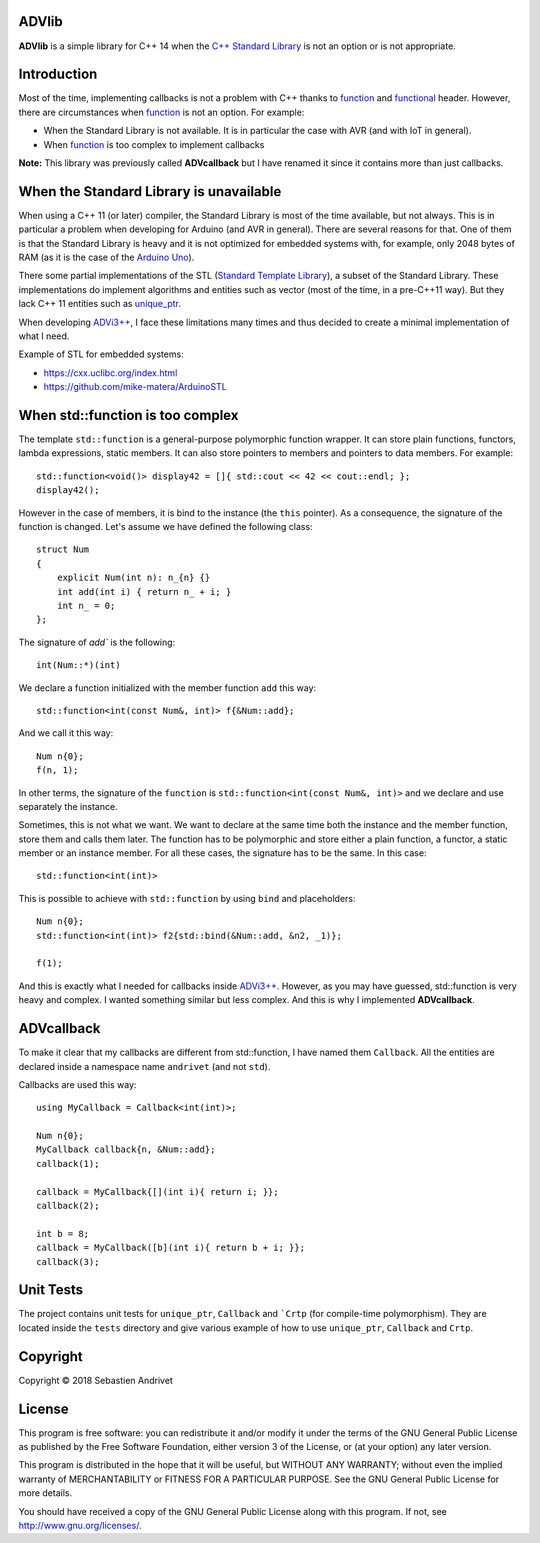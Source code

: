 ADVlib
===========

**ADVlib** is a simple library for C++ 14 when the `C++ Standard Library`_ is not an option or is not appropriate.

.. _`C++ Standard Library`: https://en.wikipedia.org/wiki/C%2B%2B_Standard_Library

.. _`Standard Template Library`: https://en.wikipedia.org/wiki/Standard_Template_Library

.. _function:  http://www.cplusplus.com/reference/functional/function/?kw=function

.. _functional: http://www.cplusplus.com/reference/functional/

Introduction
============

Most of the time, implementing callbacks is not a problem with C++ thanks to function_ and functional_ header. However, there are circumstances when function_ is not an option. For example:

* When the Standard Library is not available. It is in particular the case with AVR (and with IoT in general).

* When function_ is too complex to implement callbacks

**Note:** This library was previously called **ADVcallback** but I have renamed it since it contains more than just callbacks.

When the Standard Library is unavailable
========================================

When using a C++ 11 (or later) compiler, the Standard Library is most of the time available, but not always. This is in particular a problem when developing for Arduino (and AVR in general).
There are several reasons for that. One of them is that the Standard Library is heavy and it is not optimized for embedded systems with, for example, only 2048 bytes of RAM (as it is the case of the `Arduino Uno`_).

There some partial implementations of the STL (`Standard Template Library`_), a subset of the Standard Library. These implementations do implement algorithms and entities such as vector (most of the time, in a pre-C++11 way). But they lack C++ 11 entities such as unique_ptr_.

When developing `ADVi3++`_, I face these limitations many times and thus decided to create a minimal implementation of what I need.

.. _`Arduino Uno`: https://store.arduino.cc/usa/arduino-uno-rev3

.. _unique_ptr: http://www.cplusplus.com/reference/memory/unique_ptr/?kw=unique_ptr

.. _`ADVi3++`: https://github.com/andrivet/ADVi3pp-Marlin

Example of STL for embedded systems:

* https://cxx.uclibc.org/index.html

* https://github.com/mike-matera/ArduinoSTL

When std::function is too complex
=================================

The template ``std::function`` is a general-purpose polymorphic function wrapper. It can store plain functions, functors, lambda expressions, static members. It can also store pointers to members and pointers to data members. For example:

::

    std::function<void()> display42 = []{ std::cout << 42 << cout::endl; };
    display42();

However in the case of members, it is bind to the instance (the ``this`` pointer). As a consequence, the signature of the function is changed. Let's assume we have defined the following class:

::

    struct Num
    {
        explicit Num(int n): n_{n} {}
        int add(int i) { return n_ + i; }
        int n_ = 0; 
    };

The signature of `add`` is the following:

::

    int(Num::*)(int)

We declare a function initialized with the member function ``add`` this way:

::

    std::function<int(const Num&, int)> f{&Num::add};

And we call it this way:

::

    Num n{0};
    f(n, 1);

In other terms, the signature of the ``function`` is ``std::function<int(const Num&, int)>`` and we declare and use separately the instance.

Sometimes, this is not what we want. We want to declare at the same time both the instance and the member function, store them and calls them later. The function has to be polymorphic and store either a plain function, a functor, a static member or an instance member. For all these cases, the signature has to be the same. In this case:

::

    std::function<int(int)>

This is possible to achieve with ``std::function`` by using ``bind`` and placeholders:

::

    Num n{0};
    std::function<int(int)> f2{std::bind(&Num::add, &n2, _1)};

    f(1);

And this is exactly what I needed for callbacks inside `ADVi3++`_. However, as you may have guessed, std::function is very heavy and complex. I wanted something similar but less complex. And this is why I implemented **ADVcallback**.

ADVcallback
===========

To make it clear that my callbacks are different from std::function, I have named them ``Callback``. All the entities are declared inside a namespace name ``andrivet`` (and not ``std``).

Callbacks are used this way:

::

    using MyCallback = Callback<int(int)>;

    Num n{0};
    MyCallback callback{n, &Num::add};
    callback(1);

    callback = MyCallback{[](int i){ return i; }};
    callback(2);

    int b = 8;
    callback = MyCallback([b](int i){ return b + i; }};
    callback(3);

Unit Tests
==========

The project contains unit tests for ``unique_ptr``, ``Callback`` and ```Crtp`` (for compile-time polymorphism). They are located inside the ``tests`` directory and give various example of how to use ``unique_ptr``, ``Callback`` and ``Crtp``.

Copyright
=========

Copyright © 2018 Sebastien Andrivet

License
=======

.. image:: https://www.gnu.org/graphics/gplv3-127x51.png

This program is free software: you can redistribute it and/or modify it under the terms of the GNU General Public License as published by the Free Software Foundation, either version 3 of the License, or (at your option) any later version.

This program is distributed in the hope that it will be useful, but WITHOUT ANY WARRANTY; without even the implied warranty of MERCHANTABILITY or FITNESS FOR A PARTICULAR PURPOSE. See the GNU General Public License for more details.

You should have received a copy of the GNU General Public License along with this program. If not, see http://www.gnu.org/licenses/.


